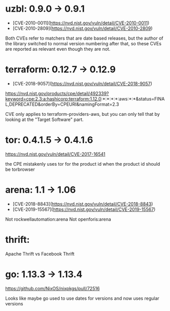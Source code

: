 * uzbl: 0.9.0 -> 0.9.1
  - [CVE-2010-0011](https://nvd.nist.gov/vuln/detail/CVE-2010-0011)
  - [CVE-2010-2809](https://nvd.nist.gov/vuln/detail/CVE-2010-2809)

  Both CVEs refer to matchers that are date based releases, but the
  author of the library switched to normal version numbering after
  that, so these CVEs are reported as relevant even though they are
  not.
* terraform: 0.12.7 -> 0.12.9
  - [CVE-2018-9057](https://nvd.nist.gov/vuln/detail/CVE-2018-9057)

  https://nvd.nist.gov/products/cpe/detail/492339?keyword=cpe:2.3:a:hashicorp:terraform:1.12.0:*:*:*:*:aws:*:*&status=FINAL,DEPRECATED&orderBy=CPEURI&namingFormat=2.3

  CVE only applies to terraform-providers-aws, but you can only tell that by looking at the "Target Software" part.
* tor: 0.4.1.5 -> 0.4.1.6
  https://nvd.nist.gov/vuln/detail/CVE-2017-16541

  the CPE mistakenly uses tor for the product id when the product id should be torbrowser
* arena: 1.1 -> 1.06
  - [CVE-2018-8843](https://nvd.nist.gov/vuln/detail/CVE-2018-8843)
  - [CVE-2019-15567](https://nvd.nist.gov/vuln/detail/CVE-2019-15567)

  Not rockwellautomation:arena
  Not openforis:arena
* thrift:
  Apache Thrift vs Facebook Thrift
* go: 1.13.3 -> 1.13.4
  https://github.com/NixOS/nixpkgs/pull/72516

  Looks like maybe go used to use dates for versions and now uses
  regular versions

